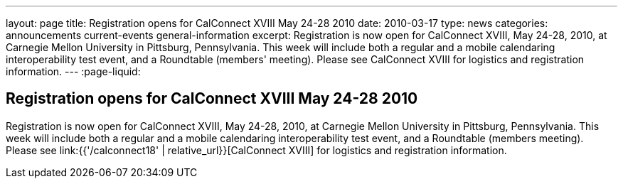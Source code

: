 ---
layout: page
title: Registration opens for CalConnect XVIII May 24-28 2010
date: 2010-03-17
type: news
categories: announcements current-events general-information
excerpt: Registration is now open for CalConnect XVIII, May 24-28, 2010, at Carnegie Mellon University in Pittsburg, Pennsylvania. This week will include both a regular and a mobile calendaring interoperability test event, and a Roundtable (members' meeting). Please see CalConnect XVIII for logistics and registration information.
---
:page-liquid:

== Registration opens for CalConnect XVIII May 24-28 2010

Registration is now open for CalConnect XVIII, May 24-28, 2010, at Carnegie Mellon University in Pittsburg, Pennsylvania. This week will include both a regular and a mobile calendaring interoperability test event, and a Roundtable (members  meeting). Please see link:{{'/calconnect18' | relative_url}}[CalConnect XVIII] for logistics and registration information.


